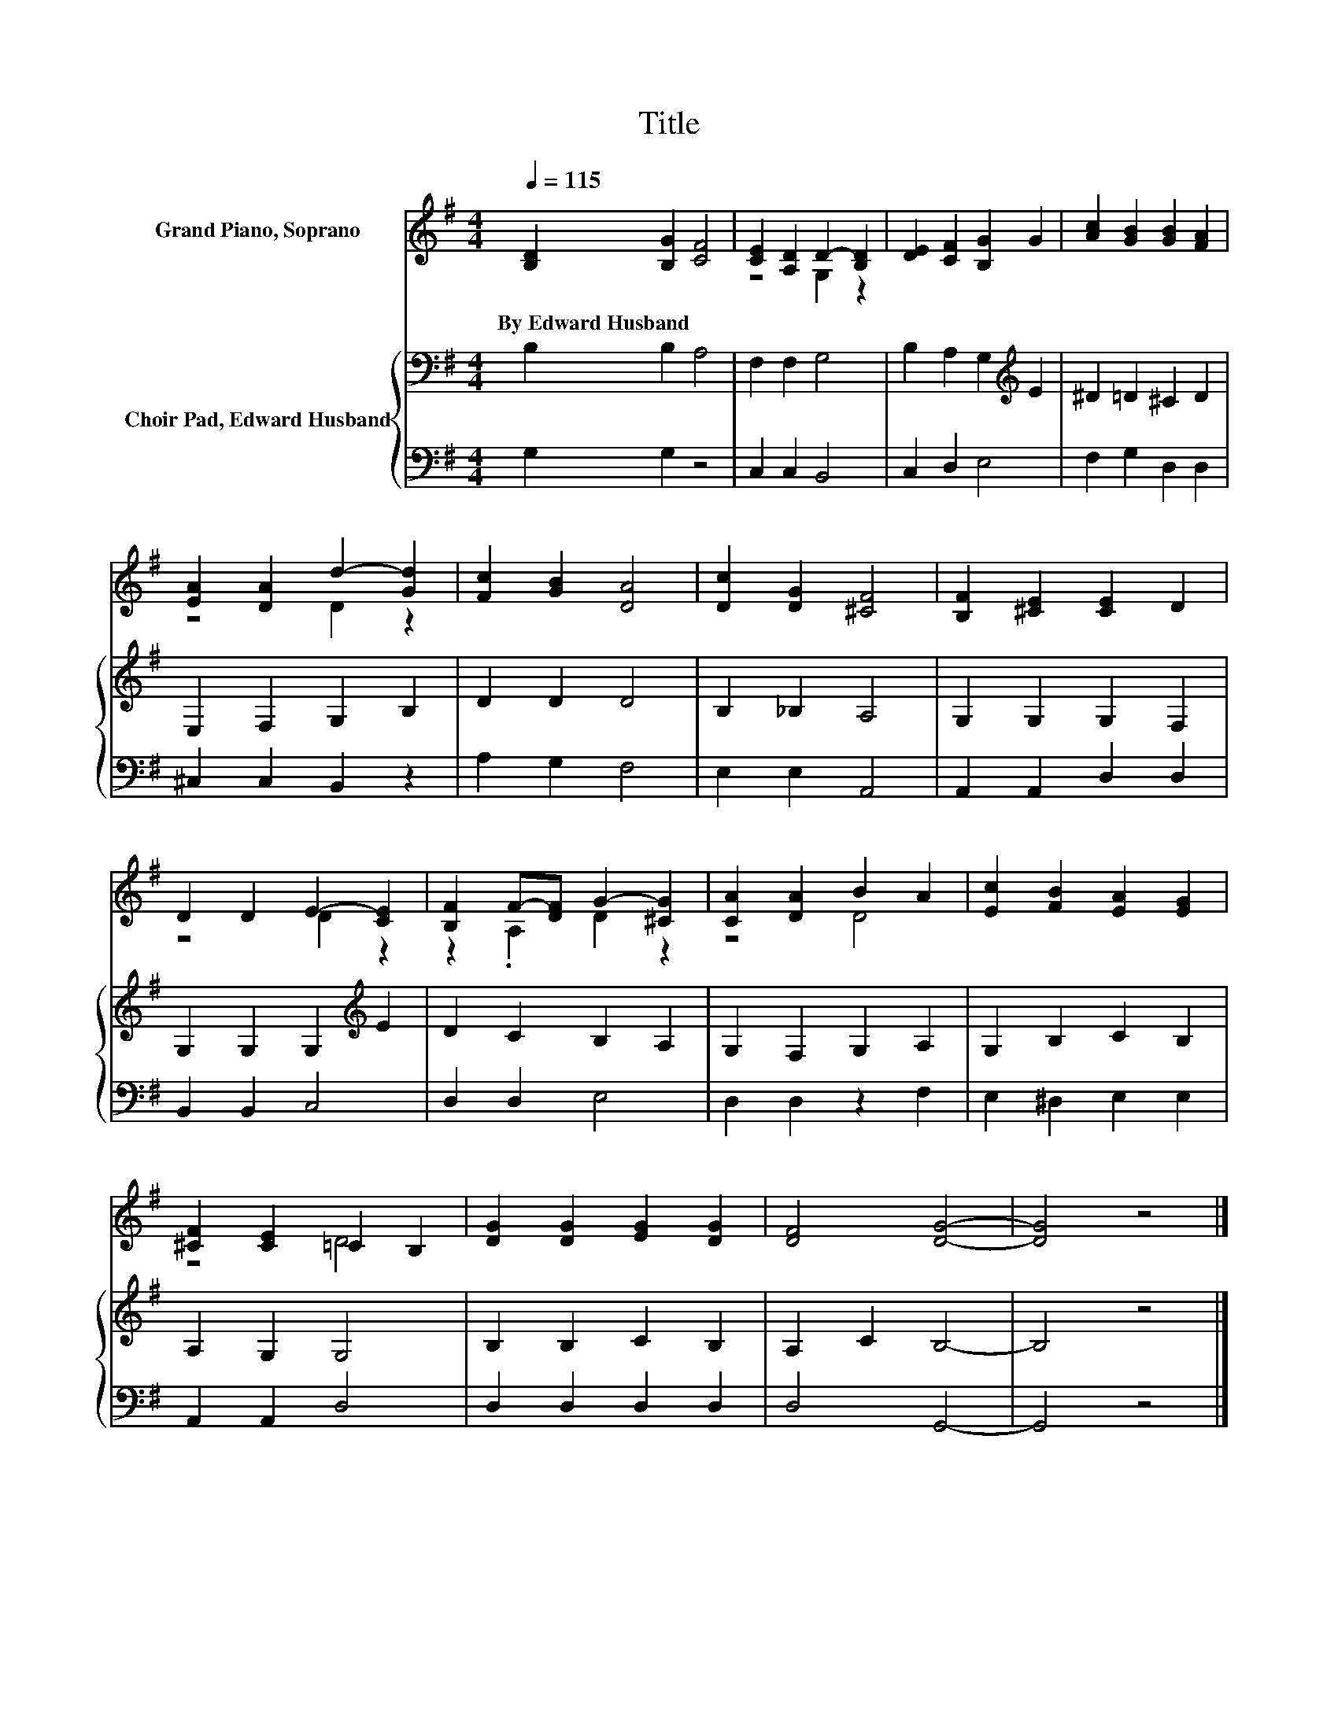 X:1
T:Title
%%score ( 1 2 ) { 3 | 4 }
L:1/8
Q:1/4=115
M:4/4
K:G
V:1 treble nm="Grand Piano, Soprano"
V:2 treble 
V:3 bass nm="Choir Pad, Edward Husband"
V:4 bass 
V:1
 [B,D]2 [B,G]2 [CF]4 | [CE]2 [A,D]2 D2- [B,D]2 | [DE]2 [CF]2 [B,G]2 G2 | [Ac]2 [GB]2 [GB]2 [FA]2 | %4
w: By~Edward~Husband * *||||
 [EA]2 [DA]2 d2- [Gd]2 | [Fc]2 [GB]2 [DA]4 | [Dc]2 [DG]2 [^CF]4 | [B,F]2 [^CE]2 [CE]2 D2 | %8
w: ||||
 D2 D2 E2- [CE]2 | [B,F]2 F-[DF] G2- [^CG]2 | [CA]2 [DA]2 B2 A2 | [Ec]2 [FB]2 [EA]2 [EG]2 | %12
w: ||||
 [^CF]2 [CE]2 =C2 B,2 | [DG]2 [DG]2 [EG]2 [DG]2 | [DF]4 [DG]4- | [DG]4 z4 |] %16
w: ||||
V:2
 x8 | z4 G,2 z2 | x8 | x8 | z4 D2 z2 | x8 | x8 | x8 | z4 D2 z2 | z2 .A,2 D2 z2 | z4 D4 | x8 | %12
 z4 D4 | x8 | x8 | x8 |] %16
V:3
 B,2 B,2 A,4 | F,2 F,2 G,4 | B,2 A,2 G,2[K:treble] E2 | ^D2 =D2 ^C2 D2 | E,2 F,2 G,2 B,2 | %5
 D2 D2 D4 | B,2 _B,2 A,4 | G,2 G,2 G,2 F,2 | G,2 G,2 G,2[K:treble] E2 | D2 C2 B,2 A,2 | %10
 G,2 F,2 G,2 A,2 | G,2 B,2 C2 B,2 | A,2 G,2 G,4 | B,2 B,2 C2 B,2 | A,2 C2 B,4- | B,4 z4 |] %16
V:4
 G,2 G,2 z4 | C,2 C,2 B,,4 | C,2 D,2 E,4 | F,2 G,2 D,2 D,2 | ^C,2 C,2 B,,2 z2 | A,2 G,2 F,4 | %6
 E,2 E,2 A,,4 | A,,2 A,,2 D,2 D,2 | B,,2 B,,2 C,4 | D,2 D,2 E,4 | D,2 D,2 z2 F,2 | %11
 E,2 ^D,2 E,2 E,2 | A,,2 A,,2 D,4 | D,2 D,2 D,2 D,2 | D,4 G,,4- | G,,4 z4 |] %16

